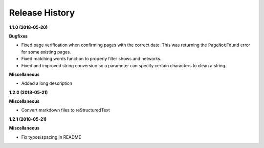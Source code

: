 ===============
Release History
===============

**1.1.0 (2018-05-20)**

**Bugfixes**

- Fixed page verification when confirming pages with the correct date. This was returning the ``PageNotFound`` error for some existing pages.
- Fixed matching words function to properly filter shows and networks.
- Fixed and improved string conversion so a parameter can specify certain characters to clean a string.

**Miscellaneous**

- Added a long description

**1.2.0 (2018-05-21)**

**Miscellaneous**

- Convert markdown files to reStructuredText

**1.2.1 (2018-05-21)**

**Miscellaneous**

- Fix typos/spacing in README